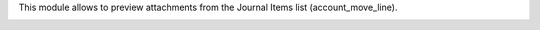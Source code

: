 This module allows to preview attachments from the Journal Items list (account_move_line).

.. image:: /account_move_line_attachment_preview/static/description/screenshot-split.png
   :alt: Screenshot of split list view
   :width: 100%
